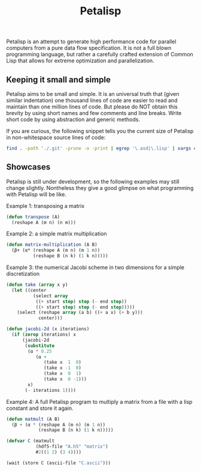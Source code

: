 #+TITLE: Petalisp

Petalisp is an attempt to generate high performance code for parallel
computers from a pure data flow specification. It is not a full blown programming language, but rather a carefully crafted extension of Common Lisp that allows for extreme optimization and parallelization.


** Keeping it small and simple
Petalisp aims to be small and simple. It is an universal truth that (given similar indentation) one thousand lines of code are easier to read and maintain than one million lines of code. But please do NOT obtain this brevity by using short names and few comments and line breaks. Write short code by using abstraction and generic methods.

If you are curious, the following snippet tells you the current size of Petalisp in non-whitespace source lines of code:

#+BEGIN_SRC sh
find . -path './.git' -prune -o -print | egrep '\.asd|\.lisp' | xargs cat | sed '/^\s*$/d' | wc -l
#+END_SRC

** Showcases
Petalisp is still under development, so the following examples may still change slightly. Nontheless they give a good glimpse on what programming with Petalisp will be like.

Example 1: transposing a matrix
#+BEGIN_SRC lisp
(defun transpose (A)
  (reshape A (m n) (n m)))
#+END_SRC

Example 2: a simple matrix multiplication
#+BEGIN_SRC lisp
(defun matrix-multiplication (A B)
  (β+ (α* (reshape A (m n) (m 1 n))
          (reshape B (n k) (1 k n)))))
#+END_SRC

Example 3: the numerical Jacobi scheme in two dimensions for a simple discretization
#+BEGIN_SRC lisp
(defun take (array x y)
  (let ((center
          (select array
           ((+ start step) step (- end step))
           ((+ start step) step (- end step)))))
    (select (reshape array (a b) ((+ a x) (+ b y)))
            center)))

(defun jacobi-2d (x iterations)
  (if (zerop iterations) x
      (jacobi-2d
       (substitute
        (α * 0.25
           (α +
              (take x  1  0)
              (take x -1  0)
              (take x  0  1)
              (take x  0 -1)))
        x)
       (- iterations 1))))
#+END_SRC

Example 4: A full Petalisp program to multiply a matrix from a file with a
lisp constant and store it again.
#+BEGIN_SRC lisp
(defun matmult (A B)
  (β + (α * (reshape A (m n) (m 1 n))
            (reshape B (n k) (1 k n)))))

(defvar C (matmult
           (hdf5-file "A.h5" "matrix")
           #2((1 2) (3 4))))

(wait (store C (ascii-file "C.ascii")))
#+END_SRC
